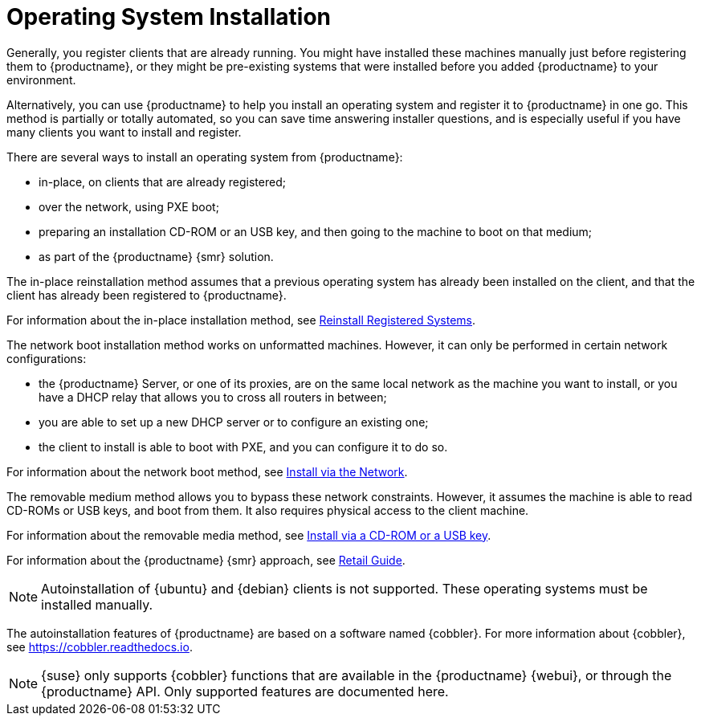 [[autoinstallation]]
= Operating System Installation

Generally, you register clients that are already running.
You might have installed these machines manually just before registering them to {productname}, or they might be pre-existing systems that were installed before you added {productname} to your environment.

Alternatively, you can use {productname} to help you install an operating system and register it to {productname} in one go.
This method is partially or totally automated, so you can save time answering installer questions, and is especially useful if you have many clients you want to install and register.

There are several ways to install an operating system from {productname}:

* in-place, on clients that are already registered;
* over the network, using PXE boot;
* preparing an installation CD-ROM or an USB key, and then going to the machine to boot on that medium;
* as part of the {productname} {smr} solution.

The in-place reinstallation method assumes that a previous operating system has already been installed on the client, and that the client has already been registered to {productname}.

For information about the in-place installation method, see xref:client-configuration:autoinst-reinstall.adoc[Reinstall Registered Systems].

The network boot installation method works on unformatted machines.
However, it can only be performed in certain network configurations:

* the {productname} Server, or one of its proxies, are on the same local network as the machine you want to install, or you have a DHCP relay that allows you to cross all routers in between;
* you are able to set up a new DHCP server or to configure an existing one;
* the client to install is able to boot with PXE, and you can configure it to do so.

For information about the network boot method, see xref:client-configuration:autoinst-pxeboot.adoc[Install via the Network].

The removable medium method allows you to bypass these network constraints.
However, it assumes the machine is able to read CD-ROMs or USB keys, and boot from them.
It also requires physical access to the client machine.

For information about the removable media method, see xref:client-configuration:autoinst-cdrom.adoc[Install via a CD-ROM or a USB key].

For information about the {productname} {smr} approach, see xref:retail:retail-overview.adoc[Retail Guide].

[NOTE]
====
Autoinstallation of {ubuntu} and {debian} clients is not supported.
These operating systems must be installed manually.
====

The autoinstallation features of {productname} are based on a software named {cobbler}.
For more information about {cobbler}, see https://cobbler.readthedocs.io.

[NOTE]
====
{suse} only supports {cobbler} functions that are available in the {productname} {webui}, or through the {productname} API.
Only supported features are documented here.
====
